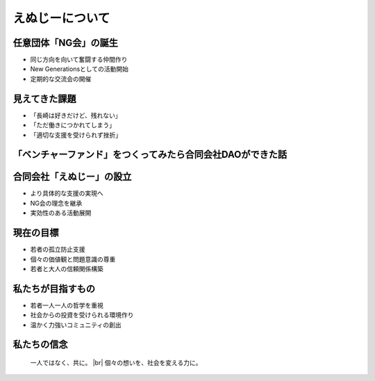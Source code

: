 .. |br| raw:: html

   <br />


えぬじーについて
====================

.. revealjs-section::
    :data-transition: slide

任意団体「NG会」の誕生
------------------------

* 同じ方向を向いて奮闘する仲間作り
* New Generationsとしての活動開始
* 定期的な交流会の開催

.. revealjs-section::
    :data-transition: slide

見えてきた課題
--------------

* 「長崎は好きだけど、残れない」
* 「ただ働きにつかれてしまう」
* 「適切な支援を受けられず挫折」

.. revealjs-section::
    :data-transition: slide


「ベンチャーファンド」をつくってみたら合同会社DAOができた話
--------------

.. grid:: 2

    .. grid-item-card:: 

        - **長崎でベンチャーファンド設立を目指すも課題に直面**
            - 適格機関投資家の不足
            - 金融商品取引法（金商法）の規制

        - **新たな解決策として合同会社型DAOを設立**
            - 法改正により一部規制が緩和
            - 金商法の適用免除を活用

    .. grid-item-card::  

        - **従来の方法では地方での生き残りが難しい**
            - 新しいアプローチと革新的な手段が必要

        - **地方活性化にはコミュニティと協力が不可欠**
            - リスクマネーの循環システムの構築
            - スタートアップ支援とエコシステムの強化


合同会社「えぬじー」の設立
--------------------------

* より具体的な支援の実現へ
* NG会の理念を継承
* 実効性のある活動展開

.. revealjs-section::
    :data-transition: slide

現在の目標
----------

* 若者の孤立防止支援
* 個々の価値観と問題意識の尊重
* 若者と大人の信頼関係構築

.. revealjs-section::
    :data-transition: slide

私たちが目指すもの
------------------

* 若者一人一人の哲学を重視
* 社会からの投資を受けられる環境作り
* 温かく力強いコミュニティの創出

.. revealjs-section::
    :data-transition: slide

私たちの信念
------------

    一人ではなく、共に。 |br|
    個々の想いを、社会を変える力に。
